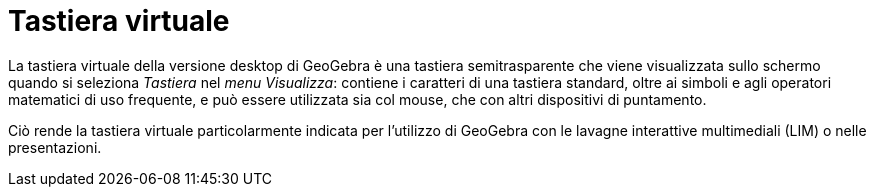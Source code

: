 = Tastiera virtuale
:page-en: Virtual_Keyboard
ifdef::env-github[:imagesdir: /it/modules/ROOT/assets/images]

La tastiera virtuale della versione desktop di GeoGebra è una tastiera semitrasparente che viene visualizzata sullo
schermo quando si seleziona _Tastiera_ nel _menu Visualizza_: contiene i caratteri di una tastiera standard, oltre ai
simboli e agli operatori matematici di uso frequente, e può essere utilizzata sia col mouse, che con altri dispositivi
di puntamento.

Ciò rende la tastiera virtuale particolarmente indicata per l'utilizzo di GeoGebra con le lavagne interattive
multimediali (LIM) o nelle presentazioni.

